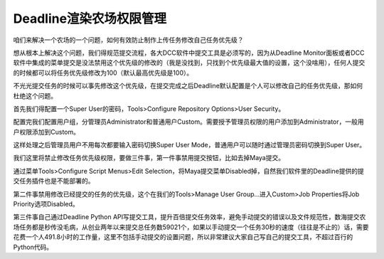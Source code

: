 =============================
Deadline渲染农场权限管理
=============================

咱们来解决一个农场的一个问题，如何有效防止制作上传任务修改自己任务优先级？

想从根本上解决这个问题，我们得规范提交流程，各大DCC软件中提交工具是必须写的，因为从Deadline Monitor面板或者DCC软件中集成的菜单提交是没法禁用这个优先级的修改的（我是没找到，只找到个优先级最大值的设置，这个没啥用），任何人提交的时候都可以将任务优先级修改为100（默认最高优先级是100）。

不光光提交任务的时候可以事先修改这个优先级，在提交完成之后Deadline默认配置是个人可以修改自己的任务优先级，那如何杜绝这个问题。

首先我们得配置一个Super User的密码，Tools>Configure Repository Options>User Security。

配置完我们配置用户组，分管理员Administrator和普通用户Custom。需要授予管理员权限的用户添加到Administrator，一般用户权限添加到Custom。

这样处理之后管理员用户不用每次都要输入密码切换Super User Mode，普通用户可以随时通过管理员密码切换到Super User。

我们这里将禁止修改任务优先级权限，要做三件事，第一件事禁用提交按钮，比如去掉Maya提交。

通过菜单Tools>Configure Script Menus>Edit Selection，将Maya提交菜单Disabled掉，自然我们软件里的Deadline提供的提交任务插件也是不能部署的。

第二件事禁用修改已经提交的任务的优先级，这个在我们的Tools>Manage User Group...进入Custom>Job Properties将Job Priority选项Disabled。

第三件事自己通过Deadline Python API写提交工具，提升百倍提交任务效率，避免手动提交的错误以及文件规范性，数海提交农场任务都是秒传没毛病，从创业两年以来提交总任务数59021个，如果以手动提交一个任务30秒的速度（往往是不止的）话，需要花费一个人491.8小时的工作量，这里不包括手动提交的设置问题，所以非常建议大家自己写自己的提交工具，不超过百行的Python代码。

